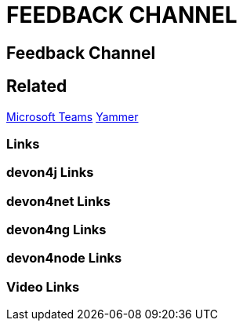 = FEEDBACK CHANNEL

[.directory]
== Feedback Channel

[.links-to-files]
== Related
<<microsoft-teams.html#, Microsoft Teams>>
<<yammer.html#, Yammer>>

[.common-links]
=== Links

[.devon4j-links]
=== devon4j Links

[.devon4net-links]
=== devon4net Links

[.devon4ng-links]
=== devon4ng Links

[.devon4node-links]
=== devon4node Links

[.videos-links]
=== Video Links

